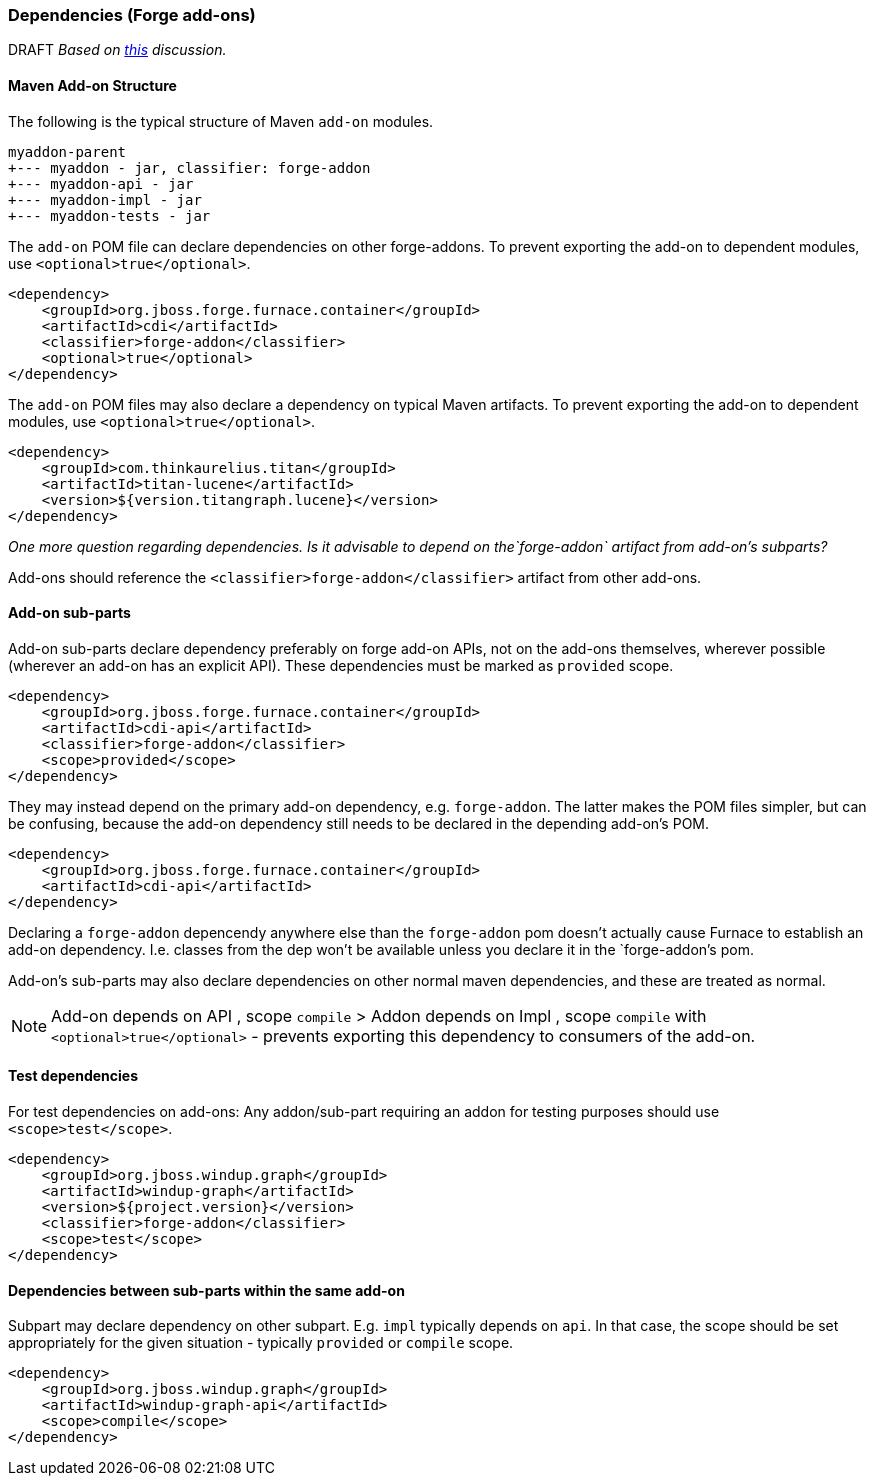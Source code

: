 [[Dev-Dependencies]]
=== Dependencies (Forge add-ons)

DRAFT _Based on 
https://github.com/OndraZizka/windup/commit/3574e81900cbad2b3a83d0bd6c263eb22c48e55e[this]
discussion._

==== Maven Add-on Structure

The following is the typical structure of Maven `add-on` modules.

-------------------------------------------
myaddon-parent
+--- myaddon - jar, classifier: forge-addon
+--- myaddon-api - jar
+--- myaddon-impl - jar
+--- myaddon-tests - jar
-------------------------------------------

The `add-on` POM file can declare dependencies on other forge-addons. 
To prevent exporting the add-on to dependent modules, use `<optional>true</optional>`.

[source,xml]
----
<dependency>
    <groupId>org.jboss.forge.furnace.container</groupId>
    <artifactId>cdi</artifactId>
    <classifier>forge-addon</classifier>
    <optional>true</optional>
</dependency>
----

The `add-on` POM files may also declare a dependency on typical Maven artifacts.
To prevent exporting the add-on to dependent modules, use `<optional>true</optional>`.

[source,xml]
----
<dependency>
    <groupId>com.thinkaurelius.titan</groupId>
    <artifactId>titan-lucene</artifactId>
    <version>${version.titangraph.lucene}</version>
</dependency>
----

_One more question regarding dependencies. Is it advisable to depend on the`forge-addon`
artifact from add-on's subparts?_

Add-ons should reference the `<classifier>forge-addon</classifier>`
artifact from other add-ons.

==== Add-on sub-parts

Add-on sub-parts declare dependency preferably on forge add-on APIs, not
on the add-ons themselves, wherever possible (wherever an add-on has an
explicit API). These dependencies must be marked as `provided` scope.

[source,xml]
----
<dependency>
    <groupId>org.jboss.forge.furnace.container</groupId>
    <artifactId>cdi-api</artifactId>
    <classifier>forge-addon</classifier>
    <scope>provided</scope>
</dependency>
----

They may instead depend on the primary add-on dependency, e.g.
`forge-addon`. The latter makes the POM files simpler, but can be confusing,
because the add-on dependency still needs to be declared in the depending
add-on's POM.

[source,xml]
----
<dependency>
    <groupId>org.jboss.forge.furnace.container</groupId>
    <artifactId>cdi-api</artifactId>
</dependency>
----

Declaring a `forge-addon` depencendy anywhere else than the
`forge-addon` pom doesn't actually cause Furnace to establish an add-on
dependency. I.e. classes from the dep won't be available unless you
declare it in the `forge-addon`'s pom.

Add-on's sub-parts may also declare dependencies on other normal maven
dependencies, and these are treated as normal.

[NOTE]
==========================
Add-on depends on API , scope `compile` > Addon
depends on Impl , scope `compile` with `<optional>true</optional>` -
prevents exporting this dependency to consumers of the add-on.
==========================

==== Test dependencies

For test dependencies on add-ons: Any addon/sub-part requiring an addon
for testing purposes should use `<scope>test</scope>`.

[source,xml]
----
<dependency>
    <groupId>org.jboss.windup.graph</groupId>
    <artifactId>windup-graph</artifactId>
    <version>${project.version}</version>
    <classifier>forge-addon</classifier>
    <scope>test</scope>
</dependency>
----

==== Dependencies between sub-parts within the same add-on


Subpart may declare dependency on other subpart. E.g. `impl` typically
depends on `api`. In that case, the scope should be set appropriately
for the given situation - typically `provided` or `compile` scope.

[source,xml]
----
<dependency>
    <groupId>org.jboss.windup.graph</groupId>
    <artifactId>windup-graph-api</artifactId>
    <scope>compile</scope>
</dependency>
----
